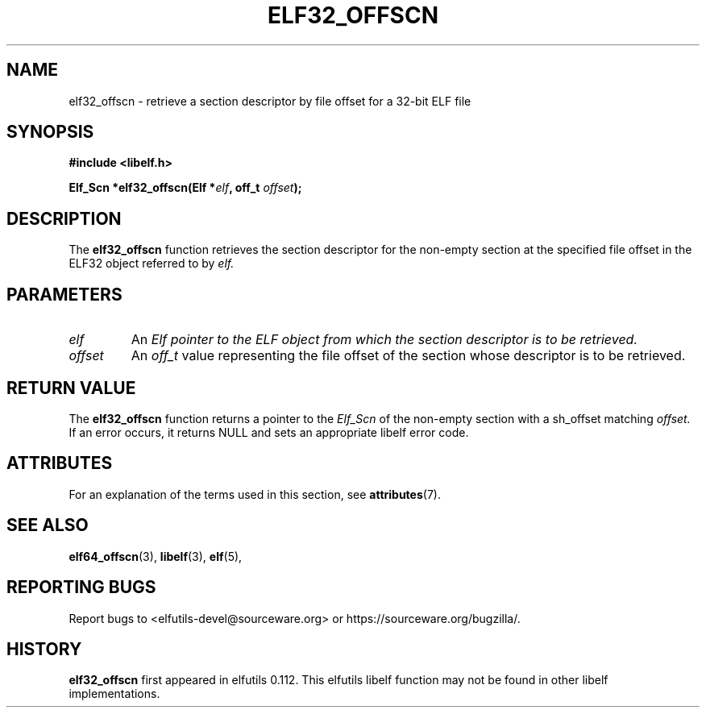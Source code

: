 .TH ELF32_OFFSCN 3 2024-07-18 "Libelf" "Libelf Programmer's Manual"

.SH NAME
elf32_offscn \- retrieve a section descriptor by file offset for a 32-bit ELF file

.SH SYNOPSIS
.B #include <libelf.h>

.BI "Elf_Scn *elf32_offscn(Elf *" elf ", off_t " offset ");"

.SH DESCRIPTION
The
.B elf32_offscn
function retrieves the section descriptor for the non-empty section at the specified file offset in the ELF32 object referred to by
.I elf.

.SH PARAMETERS
.TP
.I elf
An
.I Elf pointer to the ELF object from which the section descriptor is to be retrieved.

.TP
.I offset
An
.I off_t
value representing the file offset of the section whose descriptor is to be retrieved.

.SH RETURN VALUE
The
.B elf32_offscn
function returns a pointer to the
.I Elf_Scn
of the non-empty section with a sh_offset matching
.I offset.
If an error occurs, it returns NULL and sets an appropriate libelf error code.

.SH ATTRIBUTES
For an explanation of the terms used in this section, see
.BR attributes (7).
.TS
allbox;
lbx lb lb
l l l.
Interface	Attribute	Value
T{
.na
.nh
.BR elf32_offscn ()
T}	Thread safety	MT-Safe
.TE

.SH SEE ALSO
.BR elf64_offscn (3),
.BR libelf (3),
.BR elf (5),

.SH REPORTING BUGS
Report bugs to <elfutils-devel@sourceware.org> or https://sourceware.org/bugzilla/.

.SH HISTORY
.B elf32_offscn
first appeared in elfutils 0.112. This elfutils libelf function may not be found in other libelf implementations.
